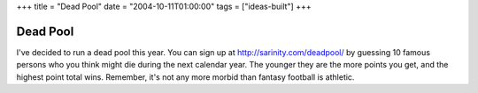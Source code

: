 +++
title = "Dead Pool"
date = "2004-10-11T01:00:00"
tags = ["ideas-built"]
+++


Dead Pool
---------

I've decided to run a dead pool this year.  You can sign up at http://sarinity.com/deadpool/ by guessing 10 famous persons who you think might die during the next calendar year.  The younger they are the more points you get, and the highest point total wins.  Remember, it's not any more morbid than fantasy football is athletic.









.. date: 1097470800
.. tags: ideas-built
